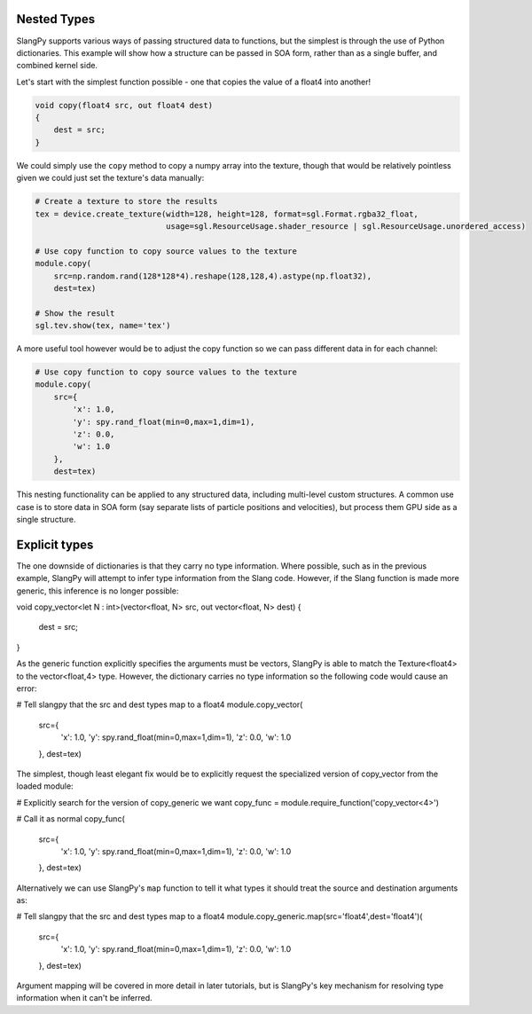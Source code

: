 Nested Types 
------------

SlangPy supports various ways of passing structured data to functions, but the simplest is through
the use of Python dictionaries. This example will show how a structure can be passed in SOA form, 
rather than as a single buffer, and combined kernel side. 

Let's start with the simplest function possible - one that copies the value of a float4 into 
another!

.. code-block::
    
    void copy(float4 src, out float4 dest)
    {
        dest = src;
    }

We could simply use the ``copy`` method to copy a numpy array into the texture, though that would be
relatively pointless given we could just set the texture's data manually:

.. code-block:: python
    
    # Create a texture to store the results
    tex = device.create_texture(width=128, height=128, format=sgl.Format.rgba32_float,
                                usage=sgl.ResourceUsage.shader_resource | sgl.ResourceUsage.unordered_access)

    # Use copy function to copy source values to the texture
    module.copy(
        src=np.random.rand(128*128*4).reshape(128,128,4).astype(np.float32), 
        dest=tex)

    # Show the result
    sgl.tev.show(tex, name='tex')

A more useful tool however would be to adjust the copy function so we can pass different data 
in for each channel:

.. code-block:: python
    
    # Use copy function to copy source values to the texture
    module.copy(
        src={
            'x': 1.0,
            'y': spy.rand_float(min=0,max=1,dim=1),
            'z': 0.0,
            'w': 1.0
        }, 
        dest=tex)

This nesting functionality can be applied to any structured data, including multi-level custom 
structures. A common use case is to store data in SOA form (say separate lists of particle positions 
and velocities), but process them GPU side as a single structure.

Explicit types 
--------------

The one downside of dictionaries is that they carry no type information. Where possible, such as 
in the previous example, SlangPy will attempt to infer type information from the Slang code. However,
if the Slang function is made more generic, this inference is no longer possible:

void copy_vector<let N : int>(vector<float, N> src, out vector<float, N> dest)
{
    dest = src;
}

As the generic function explicitly specifies the arguments must be vectors, SlangPy is able to 
match the Texture<float4> to the vector<float,4> type. However, the dictionary carries no type information
so the following code would cause an error:

# Tell slangpy that the src and dest types map to a float4
module.copy_vector(
    src={
        'x': 1.0,
        'y': spy.rand_float(min=0,max=1,dim=1),
        'z': 0.0,
        'w': 1.0
    }, 
    dest=tex)

The simplest, though least elegant fix would be to explicitly request the specialized
version of copy_vector from the loaded module: 

# Explicitly search for the version of copy_generic we want
copy_func = module.require_function('copy_vector<4>')

# Call it as normal
copy_func(
    src={
        'x': 1.0,
        'y': spy.rand_float(min=0,max=1,dim=1),
        'z': 0.0,
        'w': 1.0
    }, 
    dest=tex)

Alternatively we can use SlangPy's ``map`` function to tell it what types it should treat the 
source and destination arguments as:

# Tell slangpy that the src and dest types map to a float4
module.copy_generic.map(src='float4',dest='float4')(
    src={
        'x': 1.0,
        'y': spy.rand_float(min=0,max=1,dim=1),
        'z': 0.0,
        'w': 1.0
    }, 
    dest=tex)

Argument mapping will be covered in more detail in later tutorials, but is SlangPy's
key mechanism for resolving type information when it can't be inferred.